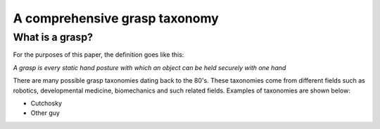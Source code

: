 A comprehensive grasp taxonomy
******************************

What is a grasp?
================
For the purposes of this paper, the definition goes like this:
 
*A grasp is every static hand posture with which an object can be held securely with one hand*

There are many possible grasp taxonomies dating back to the 80's. These
taxonomies come from different fields such as robotics, developmental medicine, biomechanics and such related fields.
Examples of taxonomies are shown below:

* Cutchosky
* Other guy

